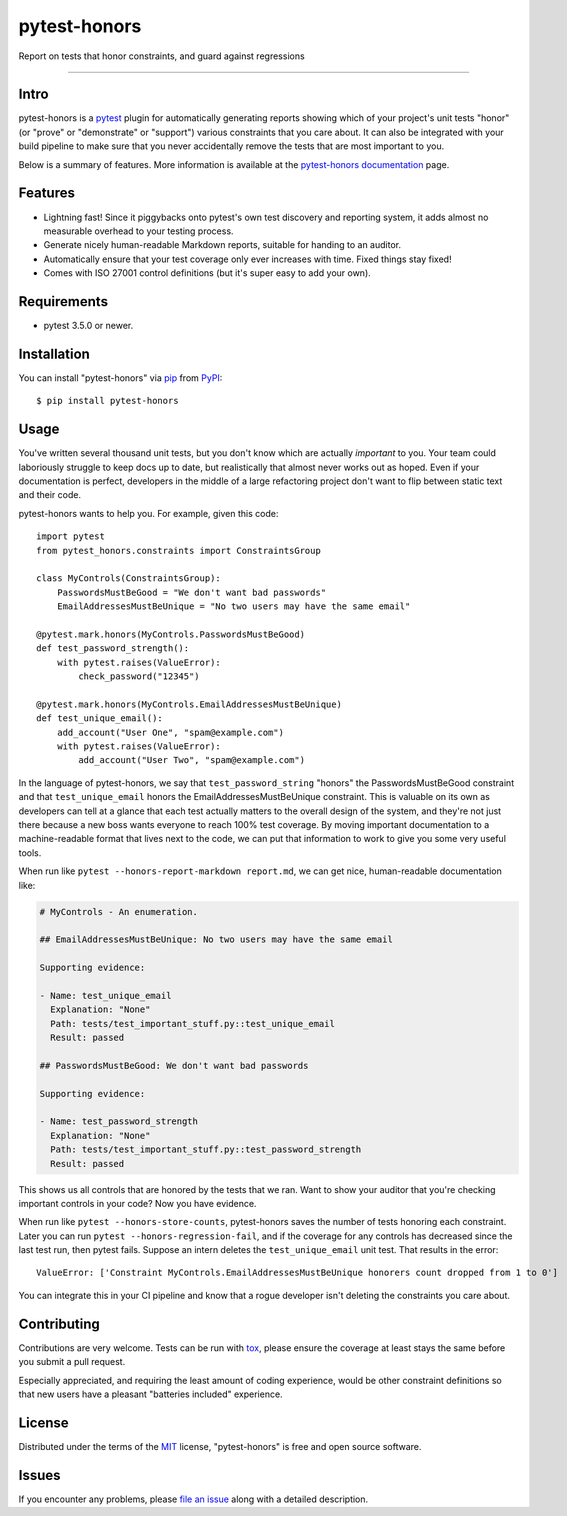 =============
pytest-honors
=============

.. image:: https://img.shields.io/pypi/v/pytest-honors.svg
    :target: https://pypi.org/project/pytest-honors
    :alt: PyPI version

.. image:: https://img.shields.io/pypi/pyversions/pytest-honors.svg
    :target: https://pypi.org/project/pytest-honors
    :alt: Python versions

.. image:: https://travis-ci.org/aminohealth/pytest-honors.svg?branch=master
    :target: https://travis-ci.org/aminohealth/pytest-honors
    :alt: See Build Status on Travis CI

.. image:: https://ci.appveyor.com/api/projects/status/5qaiatbjd76fxrxk/branch/master?svg=true
    :target: https://ci.appveyor.com/project/kstrauser/pytest-honors-p7p8g/branch/master
    :alt: See Build Status on AppVeyor

.. image:: https://readthedocs.org/projects/pytest-honors/badge/?version=latest
    :target: https://pytest-honors.readthedocs.io/en/latest/?badge=latest
    :alt: Documentation Status

Report on tests that honor constraints, and guard against regressions

----

Intro
-----

pytest-honors is a `pytest`_ plugin for automatically generating reports showing which of your project's unit tests "honor" (or "prove" or "demonstrate" or "support") various constraints that you care about. It can also be integrated with your build pipeline to make sure that you never accidentally remove the tests that are most important to you.

Below is a summary of features. More information is available at the `pytest-honors documentation`_ page.

Features
--------

* Lightning fast! Since it piggybacks onto pytest's own test discovery and reporting system, it adds almost no measurable overhead to your testing process.
* Generate nicely human-readable Markdown reports, suitable for handing to an auditor.
* Automatically ensure that your test coverage only ever increases with time. Fixed things stay fixed!
* Comes with ISO 27001 control definitions (but it's super easy to add your own).


Requirements
------------

* pytest 3.5.0 or newer.


Installation
------------

You can install "pytest-honors" via `pip`_ from `PyPI`_::

    $ pip install pytest-honors


Usage
-----

You've written several thousand unit tests, but you don't know which are actually *important* to you. Your team could laboriously struggle to keep docs up to date, but realistically that almost never works out as hoped. Even if your documentation is perfect, developers in the middle of a large refactoring project don't want to flip between static text and their code.

pytest-honors wants to help you. For example, given this code::

    import pytest
    from pytest_honors.constraints import ConstraintsGroup

    class MyControls(ConstraintsGroup):
        PasswordsMustBeGood = "We don't want bad passwords"
        EmailAddressesMustBeUnique = "No two users may have the same email"

    @pytest.mark.honors(MyControls.PasswordsMustBeGood)
    def test_password_strength():
        with pytest.raises(ValueError):
            check_password("12345")

    @pytest.mark.honors(MyControls.EmailAddressesMustBeUnique)
    def test_unique_email():
        add_account("User One", "spam@example.com")
        with pytest.raises(ValueError):
            add_account("User Two", "spam@example.com")

In the language of pytest-honors, we say that ``test_password_string`` "honors" the PasswordsMustBeGood constraint and that ``test_unique_email`` honors the EmailAddressesMustBeUnique constraint. This is valuable on its own as developers can tell at a glance that each test actually matters to the overall design of the system, and they're not just there because a new boss wants everyone to reach 100% test coverage. By moving important documentation to a machine-readable format that lives next to the code, we can put that information to work to give you some very useful tools.

When run like ``pytest --honors-report-markdown report.md``, we can get nice, human-readable documentation like:

.. code-block:: text

    # MyControls - An enumeration.

    ## EmailAddressesMustBeUnique: No two users may have the same email

    Supporting evidence:

    - Name: test_unique_email
      Explanation: "None"
      Path: tests/test_important_stuff.py::test_unique_email
      Result: passed

    ## PasswordsMustBeGood: We don't want bad passwords

    Supporting evidence:

    - Name: test_password_strength
      Explanation: "None"
      Path: tests/test_important_stuff.py::test_password_strength
      Result: passed

This shows us all controls that are honored by the tests that we ran. Want to show your auditor that you're checking important controls in your code? Now you have evidence.

When run like ``pytest --honors-store-counts``, pytest-honors saves the number of tests honoring each constraint. Later you can run ``pytest --honors-regression-fail``, and if the coverage for any controls has decreased since the last test run, then pytest fails. Suppose an intern deletes the ``test_unique_email`` unit test. That results in the error::

  ValueError: ['Constraint MyControls.EmailAddressesMustBeUnique honorers count dropped from 1 to 0']

You can integrate this in your CI pipeline and know that a rogue developer isn't deleting the constraints you care about.


Contributing
------------

Contributions are very welcome. Tests can be run with `tox`_, please ensure
the coverage at least stays the same before you submit a pull request.

Especially appreciated, and requiring the least amount of coding experience, would be other constraint definitions so that new users have a pleasant "batteries included" experience.


License
-------

Distributed under the terms of the `MIT`_ license, "pytest-honors" is free and open source software.


Issues
------

If you encounter any problems, please `file an issue`_ along with a detailed description.

.. _`MIT`: http://opensource.org/licenses/MIT
.. _`file an issue`: https://github.com/aminohealth/pytest-honors/issues
.. _`pytest`: https://github.com/pytest-dev/pytest
.. _`tox`: https://tox.readthedocs.io/en/latest/
.. _`pip`: https://pypi.org/project/pip/
.. _`PyPI`: https://pypi.org/project/pytest-honors/
.. _`pytest-honors documentation`: https://pytest-honors.readthedocs.io/en/latest/
